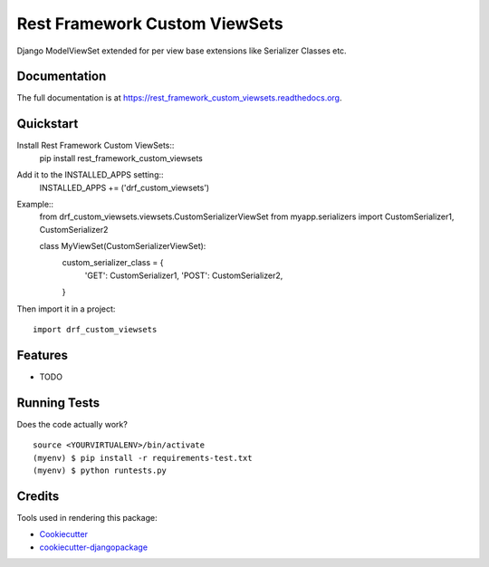=============================
Rest Framework Custom ViewSets
=============================

.. image:: https://badge.fury.io/py/rest_framework_custom_viewsets.png
    :target: https://badge.fury.io/py/rest_framework_custom_viewsets

.. image:: https://travis-ci.org/Darwesh27/rest_framework_custom_viewsets.png?branch=master
    :target: https://travis-ci.org/Darwesh27/rest_framework_custom_viewsets

Django ModelViewSet extended for per view base extensions like Serializer Classes etc.

Documentation
-------------

The full documentation is at https://rest_framework_custom_viewsets.readthedocs.org.

Quickstart
----------

Install Rest Framework Custom ViewSets::
    pip install rest_framework_custom_viewsets
Add it to the INSTALLED_APPS setting::
    INSTALLED_APPS += ('drf_custom_viewsets')

Example::
    from drf_custom_viewsets.viewsets.CustomSerializerViewSet
    from myapp.serializers import CustomSerializer1, CustomSerializer2

    class MyViewSet(CustomSerializerViewSet):
        custom_serializer_class = {
            'GET':  CustomSerializer1,
            'POST': CustomSerializer2,
        }


Then import it in a project::

    import drf_custom_viewsets
Features
--------

* TODO

Running Tests
--------------

Does the code actually work?

::

    source <YOURVIRTUALENV>/bin/activate
    (myenv) $ pip install -r requirements-test.txt
    (myenv) $ python runtests.py

Credits
---------

Tools used in rendering this package:

*  Cookiecutter_
*  `cookiecutter-djangopackage`_

.. _Cookiecutter: https://github.com/audreyr/cookiecutter
.. _`cookiecutter-djangopackage`: https://github.com/pydanny/cookiecutter-djangopackage
